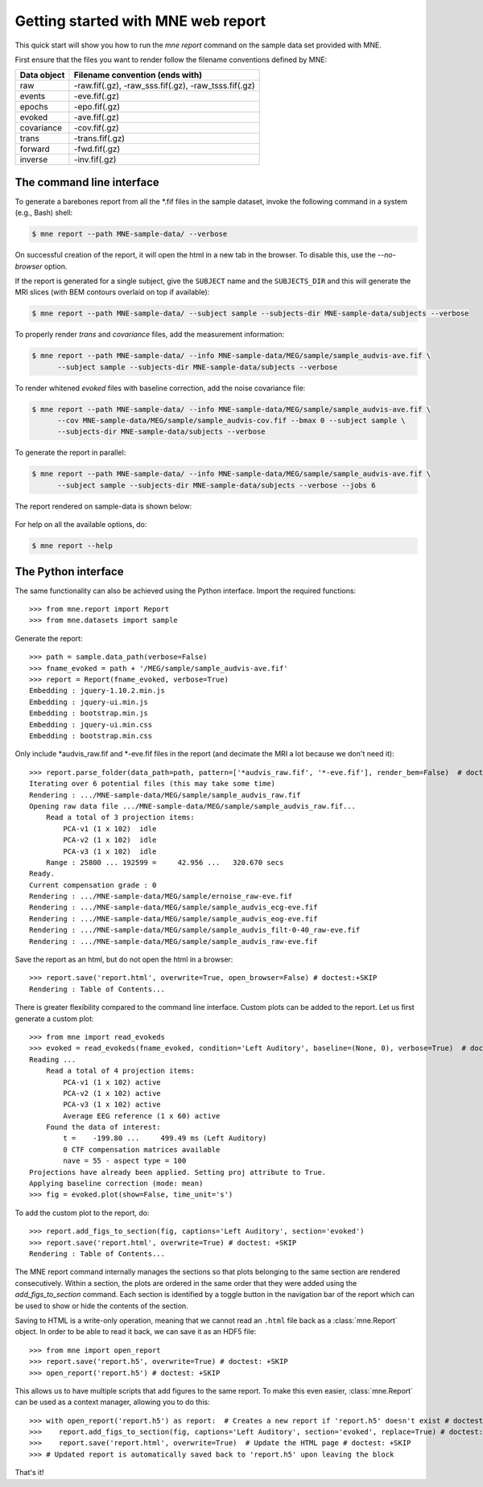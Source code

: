 .. _mne_report_tutorial:

===================================
Getting started with MNE web report
===================================

This quick start will show you how to run the `mne report` command on the
sample data set provided with MNE.

First ensure that the files you want to render follow the filename conventions
defined by MNE:

==================   ====================================================
Data object          Filename convention (ends with)
==================   ====================================================
raw                  -raw.fif(.gz), -raw_sss.fif(.gz), -raw_tsss.fif(.gz)
events               -eve.fif(.gz)
epochs               -epo.fif(.gz)
evoked               -ave.fif(.gz)
covariance           -cov.fif(.gz)
trans                -trans.fif(.gz)
forward              -fwd.fif(.gz)
inverse              -inv.fif(.gz)
==================   ====================================================

The command line interface
--------------------------

To generate a barebones report from all the \*.fif files in the sample dataset,
invoke the following command in a system (e.g., Bash) shell:

.. code-block:: console

    $ mne report --path MNE-sample-data/ --verbose

On successful creation of the report, it will open the html in a new tab in the browser.
To disable this, use the `--no-browser` option.

If the report is generated for a single subject, give the ``SUBJECT`` name and the
``SUBJECTS_DIR`` and this will generate the MRI slices (with BEM contours overlaid on top
if available):

.. code-block:: console

    $ mne report --path MNE-sample-data/ --subject sample --subjects-dir MNE-sample-data/subjects --verbose

To properly render `trans` and `covariance` files, add the measurement information:

.. code-block:: console

    $ mne report --path MNE-sample-data/ --info MNE-sample-data/MEG/sample/sample_audvis-ave.fif \
          --subject sample --subjects-dir MNE-sample-data/subjects --verbose

To render whitened `evoked` files with baseline correction, add the noise covariance file:

.. code-block:: console

    $ mne report --path MNE-sample-data/ --info MNE-sample-data/MEG/sample/sample_audvis-ave.fif \
          --cov MNE-sample-data/MEG/sample/sample_audvis-cov.fif --bmax 0 --subject sample \
          --subjects-dir MNE-sample-data/subjects --verbose

To generate the report in parallel:

.. code-block:: console

    $ mne report --path MNE-sample-data/ --info MNE-sample-data/MEG/sample/sample_audvis-ave.fif \
          --subject sample --subjects-dir MNE-sample-data/subjects --verbose --jobs 6

The report rendered on sample-data is shown below:

    .. image:: mne-report.png
       :align: center

For help on all the available options, do:

.. code-block:: console

    $ mne report --help

The Python interface
--------------------

The same functionality can also be achieved using the Python interface. Import
the required functions::

    >>> from mne.report import Report
    >>> from mne.datasets import sample

Generate the report::

    >>> path = sample.data_path(verbose=False)
    >>> fname_evoked = path + '/MEG/sample/sample_audvis-ave.fif'
    >>> report = Report(fname_evoked, verbose=True)
    Embedding : jquery-1.10.2.min.js
    Embedding : jquery-ui.min.js
    Embedding : bootstrap.min.js
    Embedding : jquery-ui.min.css
    Embedding : bootstrap.min.css

Only include \*audvis_raw.fif and \*-eve.fif files in the report
(and decimate the MRI a lot because we don't need it)::

    >>> report.parse_folder(data_path=path, pattern=['*audvis_raw.fif', '*-eve.fif'], render_bem=False)  # doctest:+ELLIPSIS
    Iterating over 6 potential files (this may take some time)
    Rendering : .../MNE-sample-data/MEG/sample/sample_audvis_raw.fif
    Opening raw data file .../MNE-sample-data/MEG/sample/sample_audvis_raw.fif...
        Read a total of 3 projection items:
            PCA-v1 (1 x 102)  idle
            PCA-v2 (1 x 102)  idle
            PCA-v3 (1 x 102)  idle
        Range : 25800 ... 192599 =     42.956 ...   320.670 secs
    Ready.
    Current compensation grade : 0
    Rendering : .../MNE-sample-data/MEG/sample/ernoise_raw-eve.fif
    Rendering : .../MNE-sample-data/MEG/sample/sample_audvis_ecg-eve.fif
    Rendering : .../MNE-sample-data/MEG/sample/sample_audvis_eog-eve.fif
    Rendering : .../MNE-sample-data/MEG/sample/sample_audvis_filt-0-40_raw-eve.fif
    Rendering : .../MNE-sample-data/MEG/sample/sample_audvis_raw-eve.fif

Save the report as an html, but do not open the html in a browser::

    >>> report.save('report.html', overwrite=True, open_browser=False) # doctest:+SKIP
    Rendering : Table of Contents...

There is greater flexibility compared to the command line interface.
Custom plots can be added to the report. Let us first generate a custom plot::

    >>> from mne import read_evokeds
    >>> evoked = read_evokeds(fname_evoked, condition='Left Auditory', baseline=(None, 0), verbose=True)  # doctest: +ELLIPSIS
    Reading ...
        Read a total of 4 projection items:
            PCA-v1 (1 x 102) active
            PCA-v2 (1 x 102) active
            PCA-v3 (1 x 102) active
            Average EEG reference (1 x 60) active
        Found the data of interest:
            t =    -199.80 ...     499.49 ms (Left Auditory)
            0 CTF compensation matrices available
            nave = 55 - aspect type = 100
    Projections have already been applied. Setting proj attribute to True.
    Applying baseline correction (mode: mean)
    >>> fig = evoked.plot(show=False, time_unit='s')

To add the custom plot to the report, do::

    >>> report.add_figs_to_section(fig, captions='Left Auditory', section='evoked')
    >>> report.save('report.html', overwrite=True) # doctest: +SKIP
    Rendering : Table of Contents...

The MNE report command internally manages the sections so that plots belonging to the same section
are rendered consecutively. Within a section, the plots are ordered in the same order that they were
added using the `add_figs_to_section` command. Each section is identified by a toggle button in the navigation
bar of the report which can be used to show or hide the contents of the section.

Saving to HTML is a write-only operation, meaning that we cannot read an
``.html`` file back as a :class:`mne.Report` object. In order to be able to
read it back, we can save it as an HDF5 file::

    >>> from mne import open_report
    >>> report.save('report.h5', overwrite=True) # doctest: +SKIP
    >>> open_report('report.h5') # doctest: +SKIP

This allows us to have multiple scripts that add figures to the same report. To
make this even easier, :class:`mne.Report` can be used as a context manager,
allowing you to do this::

    >>> with open_report('report.h5') as report:  # Creates a new report if 'report.h5' doesn't exist # doctest: +SKIP
    >>>    report.add_figs_to_section(fig, captions='Left Auditory', section='evoked', replace=True) # doctest: +SKIP
    >>>    report.save('report.html', overwrite=True)  # Update the HTML page # doctest: +SKIP
    >>> # Updated report is automatically saved back to 'report.h5' upon leaving the block

That's it!
